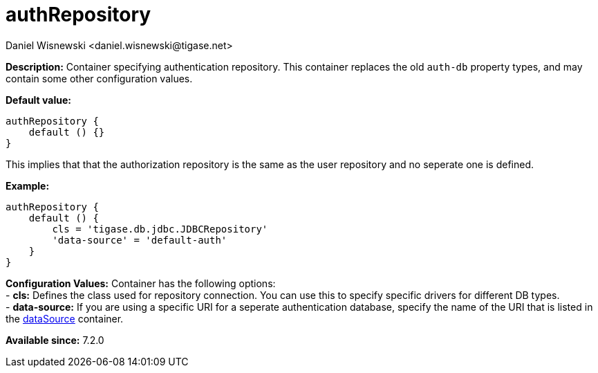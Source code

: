 [[authRepository]]
= authRepository
:author: Daniel Wisnewski <daniel.wisnewski@tigase.net>
:date: 2017-06-29 07:50
:version: v1.0, June 2017: Formatted for v7.2.0.


:toc:
:numbered:
:website: http://tigase.net/

*Description:* Container specifying authentication repository.  This container replaces the old `auth-db` property types, and may contain some other configuration values.

*Default value:*
[source,dsl]
-----
authRepository {
    default () {}
}
-----
This implies that that the authorization repository is the same as the user repository and no seperate one is defined.

*Example:*
[source,dsl]
-----
authRepository {
    default () {
        cls = 'tigase.db.jdbc.JDBCRepository'
        'data-source' = 'default-auth'
    }
}
-----

*Configuration Values:* Container has the following options: +
- *cls:* Defines the class used for repository connection.  You can use this to specify specific drivers for different DB types. +
- *data-source:* If you are using a specific URI for a seperate authentication database, specify the name of the URI that is listed in the xref:dataSource[dataSource] container. +



*Available since:* 7.2.0

